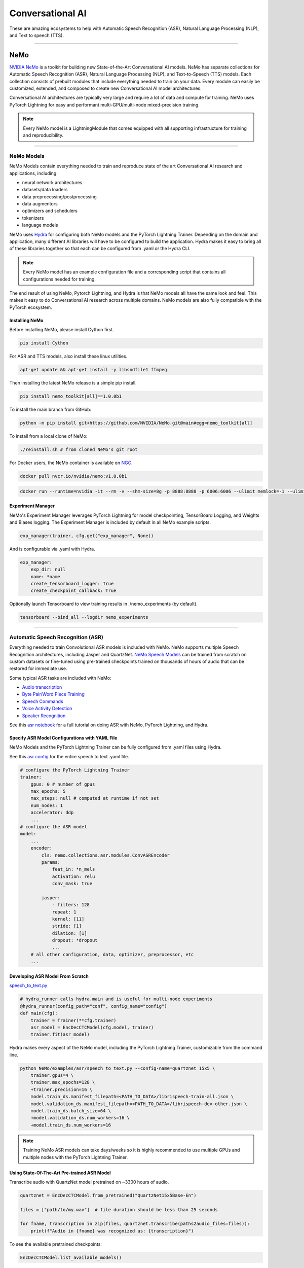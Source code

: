 #################
Conversational AI
#################

These are amazing ecosystems to help with Automatic Speech Recognition (ASR), Natural Language Processing (NLP), and Text to speech (TTS).

----

****
NeMo
****

`NVIDIA NeMo <https://github.com/NVIDIA/NeMo>`_ is a toolkit for building new State-of-the-Art
Conversational AI models. NeMo has separate collections for Automatic Speech Recognition (ASR),
Natural Language Processing (NLP), and Text-to-Speech (TTS) models. Each collection consists of
prebuilt modules that include everything needed to train on your data.
Every module can easily be customized, extended, and composed to create new Conversational AI
model architectures.

Conversational AI architectures are typically very large and require a lot of data  and compute
for training. NeMo uses PyTorch Lightning for easy and performant multi-GPU/multi-node
mixed-precision training.

.. note:: Every NeMo model is a LightningModule that comes equipped with all supporting infrastructure for training and reproducibility.

----------

NeMo Models
===========

NeMo Models contain everything needed to train and reproduce state of the art Conversational AI
research and applications, including:

- neural network architectures
- datasets/data loaders
- data preprocessing/postprocessing
- data augmentors
- optimizers and schedulers
- tokenizers
- language models

NeMo uses `Hydra <https://hydra.cc/>`_ for configuring both NeMo models and the PyTorch Lightning Trainer.
Depending on the domain and application, many different AI libraries will have to be configured
to build the application. Hydra makes it easy to bring all of these libraries together
so that each can be configured from .yaml or the Hydra CLI.

.. note:: Every NeMo model has an example configuration file and a corresponding script that contains all configurations needed for training.

The end result of using NeMo, Pytorch Lightning, and Hydra is that
NeMo models all have the same look and feel. This makes it easy to do Conversational AI research
across multiple domains. NeMo models are also fully compatible with the PyTorch ecosystem.

Installing NeMo
---------------

Before installing NeMo, please install Cython first.

.. code-block:: bash

    pip install Cython

For ASR and TTS models, also install these linux utilities.

.. code-block:: bash

    apt-get update && apt-get install -y libsndfile1 ffmpeg

Then installing the latest NeMo release is a simple pip install.

.. code-block:: bash

    pip install nemo_toolkit[all]==1.0.0b1

To install the main branch from GitHub:

.. code-block:: bash

    python -m pip install git+https://github.com/NVIDIA/NeMo.git@main#egg=nemo_toolkit[all]

To install from a local clone of NeMo:

.. code-block:: bash

    ./reinstall.sh # from cloned NeMo's git root

For Docker users, the NeMo container is available on
`NGC <https://ngc.nvidia.com/catalog/containers/nvidia:nemo>`_.

.. code-block:: bash

    docker pull nvcr.io/nvidia/nemo:v1.0.0b1

.. code-block:: bash

    docker run --runtime=nvidia -it --rm -v --shm-size=8g -p 8888:8888 -p 6006:6006 --ulimit memlock=-1 --ulimit stack=67108864 nvcr.io/nvidia/nemo:v1.0.0b1

Experiment Manager
------------------

NeMo's Experiment Manager leverages PyTorch Lightning for model checkpointing,
TensorBoard Logging, and Weights and Biases logging. The Experiment Manager is included by default
in all NeMo example scripts.

.. code-block:: python

    exp_manager(trainer, cfg.get("exp_manager", None))

And is configurable via .yaml with Hydra.

.. code-block:: bash

    exp_manager:
        exp_dir: null
        name: *name
        create_tensorboard_logger: True
        create_checkpoint_callback: True

Optionally launch Tensorboard to view training results in ./nemo_experiments (by default).

.. code-block:: bash

    tensorboard --bind_all --logdir nemo_experiments

--------

Automatic Speech Recognition (ASR)
==================================

Everything needed to train Convolutional ASR models is included with NeMo.
NeMo supports multiple Speech Recognition architectures, including Jasper and QuartzNet.
`NeMo Speech Models <https://ngc.nvidia.com/catalog/models/nvidia:nemospeechmodels>`_
can be trained from scratch on custom datasets or
fine-tuned using pre-trained checkpoints trained on thousands of hours of audio
that can be restored for immediate use.

Some typical ASR tasks are included with NeMo:

- `Audio transcription <https://github.com/NVIDIA/NeMo/blob/v1.0.0b1/tutorials/asr/01_ASR_with_NeMo.ipynb>`_
- `Byte Pair/Word Piece Training <https://github.com/NVIDIA/NeMo/blob/v1.0.0b1/examples/asr/speech_to_text_bpe.py>`_
- `Speech Commands <https://github.com/NVIDIA/NeMo/blob/v1.0.0b1/tutorials/asr/03_Speech_Commands.ipynb>`_
- `Voice Activity Detection <https://github.com/NVIDIA/NeMo/blob/v1.0.0b1/tutorials/asr/06_Voice_Activiy_Detection.ipynb>`_
- `Speaker Recognition <https://github.com/NVIDIA/NeMo/blob/v1.0.0b1/examples/speaker_recognition/speaker_reco.py>`_

See this `asr notebook <https://github.com/NVIDIA/NeMo/blob/v1.0.0b1/tutorials/asr/01_ASR_with_NeMo.ipynb>`_
for a full tutorial on doing ASR with NeMo, PyTorch Lightning, and Hydra.

Specify ASR Model Configurations with YAML File
-----------------------------------------------

NeMo Models and the PyTorch Lightning Trainer can be fully configured from .yaml files using Hydra.

See this `asr config <https://github.com/NVIDIA/NeMo/blob/v1.0.0b1/examples/asr/conf/config.yaml>`_
for the entire speech to text .yaml file.

.. code-block:: yaml

    # configure the PyTorch Lightning Trainer
    trainer:
        gpus: 0 # number of gpus
        max_epochs: 5
        max_steps: null # computed at runtime if not set
        num_nodes: 1
        accelerator: ddp
        ...
    # configure the ASR model
    model:
        ...
        encoder:
            cls: nemo.collections.asr.modules.ConvASREncoder
            params:
                feat_in: *n_mels
                activation: relu
                conv_mask: true

            jasper:
                - filters: 128
                repeat: 1
                kernel: [11]
                stride: [1]
                dilation: [1]
                dropout: *dropout
                ...
        # all other configuration, data, optimizer, preprocessor, etc
        ...

Developing ASR Model From Scratch
---------------------------------

`speech_to_text.py <https://github.com/NVIDIA/NeMo/blob/v1.0.0b1/examples/asr/speech_to_text.py>`_

.. code-block:: python

    # hydra_runner calls hydra.main and is useful for multi-node experiments
    @hydra_runner(config_path="conf", config_name="config")
    def main(cfg):
        trainer = Trainer(**cfg.trainer)
        asr_model = EncDecCTCModel(cfg.model, trainer)
        trainer.fit(asr_model)


Hydra makes every aspect of the NeMo model,
including the PyTorch Lightning Trainer, customizable from the command line.

.. code-block:: bash

    python NeMo/examples/asr/speech_to_text.py --config-name=quartznet_15x5 \
        trainer.gpus=4 \
        trainer.max_epochs=128 \
        +trainer.precision=16 \
        model.train_ds.manifest_filepath=<PATH_TO_DATA>/librispeech-train-all.json \
        model.validation_ds.manifest_filepath=<PATH_TO_DATA>/librispeech-dev-other.json \
        model.train_ds.batch_size=64 \
        +model.validation_ds.num_workers=16 \
        +model.train_ds.num_workers=16

.. note:: Training NeMo ASR models can take days/weeks so it is highly recommended to use multiple GPUs and multiple nodes with the PyTorch Lightning Trainer.


Using State-Of-The-Art Pre-trained ASR Model
--------------------------------------------

Transcribe audio with QuartzNet model pretrained on ~3300 hours of audio.

.. code-block:: python

    quartznet = EncDecCTCModel.from_pretrained("QuartzNet15x5Base-En")

    files = ["path/to/my.wav"]  # file duration should be less than 25 seconds

    for fname, transcription in zip(files, quartznet.transcribe(paths2audio_files=files)):
        print(f"Audio in {fname} was recognized as: {transcription}")

To see the available pretrained checkpoints:

.. code-block:: python

    EncDecCTCModel.list_available_models()

NeMo ASR Model Under the Hood
-----------------------------

Any aspect of ASR training or model architecture design can easily be customized
with PyTorch Lightning since every NeMo model is a Lightning Module.

.. code-block:: python

    class EncDecCTCModel(ASRModel):
        """Base class for encoder decoder CTC-based models."""

        ...

        def forward(self, input_signal, input_signal_length):
            processed_signal, processed_signal_len = self.preprocessor(
                input_signal=input_signal,
                length=input_signal_length,
            )
            # Spec augment is not applied during evaluation/testing
            if self.spec_augmentation is not None and self.training:
                processed_signal = self.spec_augmentation(input_spec=processed_signal)
            encoded, encoded_len = self.encoder(audio_signal=processed_signal, length=processed_signal_len)
            log_probs = self.decoder(encoder_output=encoded)
            greedy_predictions = log_probs.argmax(dim=-1, keepdim=False)
            return log_probs, encoded_len, greedy_predictions

        # PTL-specific methods
        def training_step(self, batch, batch_nb):
            audio_signal, audio_signal_len, transcript, transcript_len = batch
            log_probs, encoded_len, predictions = self.forward(
                input_signal=audio_signal, input_signal_length=audio_signal_len
            )
            loss_value = self.loss(
                log_probs=log_probs, targets=transcript, input_lengths=encoded_len, target_lengths=transcript_len
            )
            wer_num, wer_denom = self._wer(predictions, transcript, transcript_len)
            self.log_dict(
                {
                    "train_loss": loss_value,
                    "training_batch_wer": wer_num / wer_denom,
                    "learning_rate": self._optimizer.param_groups[0]["lr"],
                }
            )
            return loss_value

Neural Types in NeMo ASR
------------------------

NeMo Models and Neural Modules come with Neural Type checking.
Neural type checking is extremely useful when combining many different neural
network architectures for a production-grade application.

.. code-block:: python

        @property
        def input_types(self) -> Optional[Dict[str, NeuralType]]:
            if hasattr(self.preprocessor, "_sample_rate"):
                audio_eltype = AudioSignal(freq=self.preprocessor._sample_rate)
            else:
                audio_eltype = AudioSignal()
            return {
                "input_signal": NeuralType(("B", "T"), audio_eltype),
                "input_signal_length": NeuralType(tuple("B"), LengthsType()),
            }


        @property
        def output_types(self) -> Optional[Dict[str, NeuralType]]:
            return {
                "outputs": NeuralType(("B", "T", "D"), LogprobsType()),
                "encoded_lengths": NeuralType(tuple("B"), LengthsType()),
                "greedy_predictions": NeuralType(("B", "T"), LabelsType()),
            }

--------

Natural Language Processing (NLP)
=================================

Everything needed to finetune BERT-like language models for NLP tasks is included with NeMo.
`NeMo NLP Models <https://ngc.nvidia.com/catalog/models/nvidia:nemonlpmodels>`_
include `HuggingFace Transformers <https://github.com/huggingface/transformers>`_
and `NVIDIA Megatron-LM <https://github.com/NVIDIA/Megatron-LM>`_ BERT and Bio-Megatron models.
NeMo can also be used for pretraining BERT-based language models from HuggingFace.

Any of the HuggingFace encoders or Megatron-LM encoders can easily be used for the NLP tasks
that are included with NeMo:

- `Glue Benchmark (All tasks) <https://github.com/NVIDIA/NeMo/blob/v1.0.0b1/tutorials/nlp/GLUE_Benchmark.ipynb>`_
- `Intent Slot Classification <https://github.com/NVIDIA/NeMo/tree/v1.0.0b1/examples/nlp/intent_slot_classification>`_
- `Language Modeling (BERT Pretraining) <https://github.com/NVIDIA/NeMo/blob/v1.0.0b1/tutorials/nlp/01_Pretrained_Language_Models_for_Downstream_Tasks.ipynb>`_
- `Question Answering <https://github.com/NVIDIA/NeMo/blob/v1.0.0b1/tutorials/nlp/Question_Answering_Squad.ipynb>`_
- `Text Classification <https://github.com/NVIDIA/NeMo/tree/v1.0.0b1/examples/nlp/text_classification>`_ (including Sentiment Analysis)
- `Token Classification <https://github.com/NVIDIA/NeMo/tree/v1.0.0b1/examples/nlp/token_classification>`_ (including Named Entity Recognition)
- `Punctuation and Capitalization <https://github.com/NVIDIA/NeMo/blob/v1.0.0b1/tutorials/nlp/Punctuation_and_Capitalization.ipynb>`_

Named Entity Recognition (NER)
------------------------------

NER (or more generally token classification) is the NLP task of detecting and classifying key information (entities) in text.
This task is very popular in Healthcare and Finance. In finance, for example, it can be important to identify
geographical, geopolitical, organizational, persons, events, and natural phenomenon entities.
See this `NER notebook <https://github.com/NVIDIA/NeMo/blob/v1.0.0b1/tutorials/nlp/Token_Classification_Named_Entity_Recognition.ipynb>`_
for a full tutorial on doing NER with NeMo, PyTorch Lightning, and Hydra.

Specify NER Model Configurations with YAML File
-----------------------------------------------

.. note:: NeMo Models and the PyTorch Lightning Trainer can be fully configured from .yaml files using Hydra.

See this `token classification config <https://github.com/NVIDIA/NeMo/blob/v1.0.0b1/examples/nlp/token_classification/conf/token_classification_config.yaml>`_
for the entire NER (token classification) .yaml file.

.. code-block:: yaml

    # configure any argument of the PyTorch Lightning Trainer
    trainer:
        gpus: 1 # the number of gpus, 0 for CPU
        num_nodes: 1
        max_epochs: 5
        ...
    # configure any aspect of the token classification model here
    model:
        dataset:
            data_dir: ??? # /path/to/data
            class_balancing: null # choose from [null, weighted_loss]. Weighted_loss enables the weighted class balancing of the loss, may be used for handling unbalanced classes
            max_seq_length: 128
            ...
      tokenizer:
        tokenizer_name: ${model.language_model.pretrained_model_name} # or sentencepiece
        vocab_file: null # path to vocab file
        ...
    # the language model can be from HuggingFace or Megatron-LM
    language_model:
        pretrained_model_name: bert-base-uncased
        lm_checkpoint: null
        ...
    # the classifier for the downstream task
      head:
        num_fc_layers: 2
        fc_dropout: 0.5
        activation: 'relu'
        ...
    # all other configuration: train/val/test/ data, optimizer, experiment manager, etc
    ...

Developing NER Model From Scratch
---------------------------------

`token_classification.py <https://github.com/NVIDIA/NeMo/blob/v1.0.0b1/examples/nlp/token_classification/token_classification.py>`_

.. code-block:: python

    # hydra_runner calls hydra.main and is useful for multi-node experiments
    @hydra_runner(config_path="conf", config_name="token_classification_config")
    def main(cfg: DictConfig) -> None:
        trainer = pl.Trainer(**cfg.trainer)
        model = TokenClassificationModel(cfg.model, trainer=trainer)
        trainer.fit(model)

After training, we can do inference with the saved NER model using PyTorch Lightning.

Inference from file:

.. code-block:: python

    gpu = 1 if cfg.trainer.gpus != 0 else 0
    trainer = pl.Trainer(accelerator="gpu", devices=gpu)
    model.set_trainer(trainer)
    model.evaluate_from_file(
        text_file=os.path.join(cfg.model.dataset.data_dir, cfg.model.validation_ds.text_file),
        labels_file=os.path.join(cfg.model.dataset.data_dir, cfg.model.validation_ds.labels_file),
        output_dir=exp_dir,
        add_confusion_matrix=True,
        normalize_confusion_matrix=True,
    )

Or we can run inference on a few examples:

.. code-block:: python

    queries = ["we bought four shirts from the nvidia gear store in santa clara.", "Nvidia is a company in Santa Clara."]
    results = model.add_predictions(queries)

    for query, result in zip(queries, results):
        logging.info(f"Query : {query}")
        logging.info(f"Result: {result.strip()}\n")

Hydra makes every aspect of the NeMo model, including the PyTorch Lightning Trainer, customizable from the command line.

.. code-block:: bash

    python token_classification.py \
        model.language_model.pretrained_model_name=bert-base-cased \
        model.head.num_fc_layers=2 \
        model.dataset.data_dir=/path/to/my/data  \
        trainer.max_epochs=5 \
        trainer.gpus=[0,1]

-----------

Tokenizers
----------

Tokenization is the process of converting natural language text into integer arrays
which can be used for machine learning.
For NLP tasks, tokenization is an essential part of data preprocessing.
NeMo supports all BERT-like model tokenizers from
`HuggingFace's AutoTokenizer <https://huggingface.co/transformers/model_doc/auto.html#autotokenizer>`_
and also supports `Google's SentencePieceTokenizer <https://github.com/google/sentencepiece>`_
which can be trained on custom data.

To see the list of supported tokenizers:

.. code-block:: python

    from nemo.collections import nlp as nemo_nlp

    nemo_nlp.modules.get_tokenizer_list()

See this `tokenizer notebook <https://github.com/NVIDIA/NeMo/blob/v1.0.0b1/tutorials/nlp/02_NLP_Tokenizers.ipynb>`_
for a full tutorial on using tokenizers in NeMo.

Language Models
---------------

Language models are used to extract information from (tokenized) text.
Much of the state-of-the-art in natural language processing is achieved
by fine-tuning pretrained language models on the downstream task.

With NeMo, you can either `pretrain <https://github.com/NVIDIA/NeMo/blob/v1.0.0b1/examples/nlp/language_modeling/bert_pretraining.py>`_
a BERT model on your data or use a pretrained language model from `HuggingFace Transformers <https://github.com/huggingface/transformers>`_
or `NVIDIA Megatron-LM <https://github.com/NVIDIA/Megatron-LM>`_.

To see the list of language models available in NeMo:

.. code-block:: python

    nemo_nlp.modules.get_pretrained_lm_models_list(include_external=True)

Easily switch between any language model in the above list by using `.get_lm_model`.

.. code-block:: python

    nemo_nlp.modules.get_lm_model(pretrained_model_name="distilbert-base-uncased")

See this `language model notebook <https://github.com/NVIDIA/NeMo/blob/v1.0.0b1/tutorials/nlp/01_Pretrained_Language_Models_for_Downstream_Tasks.ipynb>`_
for a full tutorial on using pretrained language models in NeMo.

Using a Pre-trained NER Model
-----------------------------

NeMo has pre-trained NER models that can be used
to get started with Token Classification right away.
Models are automatically downloaded from NGC,
cached locally to disk,
and loaded into GPU memory using the `.from_pretrained` method.

.. code-block:: python

    # load pre-trained NER model
    pretrained_ner_model = TokenClassificationModel.from_pretrained(model_name="NERModel")

    # define the list of queries for inference
    queries = [
        "we bought four shirts from the nvidia gear store in santa clara.",
        "Nvidia is a company.",
        "The Adventures of Tom Sawyer by Mark Twain is an 1876 novel about a young boy growing "
        + "up along the Mississippi River.",
    ]
    results = pretrained_ner_model.add_predictions(queries)

    for query, result in zip(queries, results):
        print()
        print(f"Query : {query}")
        print(f"Result: {result.strip()}\n")

NeMo NER Model Under the Hood
-----------------------------

Any aspect of NLP training or model architecture design can easily be customized with PyTorch Lightning
since every NeMo model is a Lightning Module.

.. code-block:: python

    class TokenClassificationModel(ModelPT):
        """
        Token Classification Model with BERT, applicable for tasks such as Named Entity Recognition
        """

        ...

        def forward(self, input_ids, token_type_ids, attention_mask):
            hidden_states = self.bert_model(
                input_ids=input_ids, token_type_ids=token_type_ids, attention_mask=attention_mask
            )
            logits = self.classifier(hidden_states=hidden_states)
            return logits

        # PTL-specific methods
        def training_step(self, batch, batch_idx):
            """
            Lightning calls this inside the training loop with the data from the training dataloader
            passed in as `batch`.
            """
            input_ids, input_type_ids, input_mask, subtokens_mask, loss_mask, labels = batch
            logits = self(input_ids=input_ids, token_type_ids=input_type_ids, attention_mask=input_mask)

            loss = self.loss(logits=logits, labels=labels, loss_mask=loss_mask)
            self.log_dict({"train_loss": loss, "lr": self._optimizer.param_groups[0]["lr"]})
            return loss

        ...

Neural Types in NeMo NLP
------------------------

NeMo Models and Neural Modules come with Neural Type checking.
Neural type checking is extremely useful when combining many different neural network architectures
for a production-grade application.

.. code-block:: python

    @property
    def input_types(self) -> Optional[Dict[str, NeuralType]]:
        return self.bert_model.input_types


    @property
    def output_types(self) -> Optional[Dict[str, NeuralType]]:
        return self.classifier.output_types

--------

Text-To-Speech (TTS)
====================

Everything needed to train TTS models and generate audio is included with NeMo.
`NeMo TTS Models <https://ngc.nvidia.com/catalog/models/nvidia:nemottsmodels>`_
can be trained from scratch on your own data or pretrained models can be downloaded
automatically. NeMo currently supports  a two step inference procedure.
First, a model is used to generate a mel spectrogram from text.
Second, a model is used to generate audio from a mel spectrogram.

Mel Spectrogram Generators:

- `Tacotron 2 <https://github.com/NVIDIA/NeMo/blob/v1.0.0b1/examples/tts/tacotron2.py>`_
- `Glow-TTS <https://github.com/NVIDIA/NeMo/blob/v1.0.0b1/examples/tts/glow_tts.py>`_

Audio Generators:

- Griffin-Lim
- `WaveGlow <https://github.com/NVIDIA/NeMo/blob/v1.0.0b1/examples/tts/waveglow.py>`_
- `SqueezeWave <https://github.com/NVIDIA/NeMo/blob/v1.0.0b1/examples/tts/squeezewave.py>`_


Specify TTS Model Configurations with YAML File
-----------------------------------------------

.. note:: NeMo Models and PyTorch Lightning Trainer can be fully configured from .yaml files using Hydra.

`tts/conf/glow_tts.yaml <https://github.com/NVIDIA/NeMo/blob/v1.0.0b1/examples/tts/conf/glow_tts.yaml>`_

.. code-block:: yaml

    # configure the PyTorch Lightning Trainer
    trainer:
        gpus: -1 # number of gpus
        max_epochs: 350
        num_nodes: 1
        accelerator: ddp
        ...

    # configure the TTS model
    model:
        ...
        encoder:
            cls: nemo.collections.tts.modules.glow_tts.TextEncoder
                params:
                n_vocab: 148
                out_channels: *n_mels
                hidden_channels: 192
                filter_channels: 768
                filter_channels_dp: 256
                ...
    # all other configuration, data, optimizer, parser, preprocessor, etc
    ...

Developing TTS Model From Scratch
---------------------------------

`tts/glow_tts.py <https://github.com/NVIDIA/NeMo/blob/v1.0.0b1/examples/tts/glow_tts.py>`_

.. code-block:: python

    # hydra_runner calls hydra.main and is useful for multi-node experiments
    @hydra_runner(config_path="conf", config_name="glow_tts")
    def main(cfg):
        trainer = pl.Trainer(**cfg.trainer)
        model = GlowTTSModel(cfg=cfg.model, trainer=trainer)
        trainer.fit(model)

Hydra makes every aspect of the NeMo model, including the PyTorch Lightning Trainer, customizable from the command line.

.. code-block:: bash

    python NeMo/examples/tts/glow_tts.py \
        trainer.gpus=4 \
        trainer.max_epochs=400 \
        ...
        train_dataset=/path/to/train/data \
        validation_datasets=/path/to/val/data \
        model.train_ds.batch_size = 64 \

.. note:: Training NeMo TTS models from scratch can take days or weeks so it is highly recommended to use multiple GPUs and multiple nodes with the PyTorch Lightning Trainer.

Using State-Of-The-Art Pre-trained TTS Model
--------------------------------------------

Generate speech using models trained on `LJSpeech <https://keithito.com/LJ-Speech-Dataset/>`,
around 24 hours of single speaker data.

See this `TTS notebook <https://github.com/NVIDIA/NeMo/blob/v1.0.0b1/tutorials/tts/1_TTS_inference.ipynb>`_
for a full tutorial on generating speech with NeMo, PyTorch Lightning, and Hydra.

.. code-block:: python

    # load pretrained spectrogram model
    spec_gen = SpecModel.from_pretrained("GlowTTS-22050Hz").cuda()

    # load pretrained Generators
    vocoder = WaveGlowModel.from_pretrained("WaveGlow-22050Hz").cuda()


    def infer(spec_gen_model, vocder_model, str_input):
        with torch.no_grad():
            parsed = spec_gen.parse(text_to_generate)
            spectrogram = spec_gen.generate_spectrogram(tokens=parsed)
            audio = vocoder.convert_spectrogram_to_audio(spec=spectrogram)
        if isinstance(spectrogram, torch.Tensor):
            spectrogram = spectrogram.to("cpu").numpy()
        if len(spectrogram.shape) == 3:
            spectrogram = spectrogram[0]
        if isinstance(audio, torch.Tensor):
            audio = audio.to("cpu").numpy()
        return spectrogram, audio


    text_to_generate = input("Input what you want the model to say: ")
    spec, audio = infer(spec_gen, vocoder, text_to_generate)

To see the available pretrained checkpoints:

.. code-block:: python

    # spec generator
    GlowTTSModel.list_available_models()

    # vocoder
    WaveGlowModel.list_available_models()

NeMo TTS Model Under the Hood
-----------------------------

Any aspect of TTS training or model architecture design can easily
be customized with PyTorch Lightning since every NeMo model is a LightningModule.

`glow_tts.py <https://github.com/NVIDIA/NeMo/blob/v1.0.0b1/nemo/collections/tts/models/glow_tts.py>`_

.. code-block:: python

    class GlowTTSModel(SpectrogramGenerator):
        """
        GlowTTS model used to generate spectrograms from text
        Consists of a text encoder and an invertible spectrogram decoder
        """

        ...
        # NeMo models come with neural type checking
        @typecheck(
            input_types={
                "x": NeuralType(("B", "T"), TokenIndex()),
                "x_lengths": NeuralType(("B"), LengthsType()),
                "y": NeuralType(("B", "D", "T"), MelSpectrogramType(), optional=True),
                "y_lengths": NeuralType(("B"), LengthsType(), optional=True),
                "gen": NeuralType(optional=True),
                "noise_scale": NeuralType(optional=True),
                "length_scale": NeuralType(optional=True),
            }
        )
        def forward(self, *, x, x_lengths, y=None, y_lengths=None, gen=False, noise_scale=0.3, length_scale=1.0):
            if gen:
                return self.glow_tts.generate_spect(
                    text=x, text_lengths=x_lengths, noise_scale=noise_scale, length_scale=length_scale
                )
            else:
                return self.glow_tts(text=x, text_lengths=x_lengths, spect=y, spect_lengths=y_lengths)

        ...

        def step(self, y, y_lengths, x, x_lengths):
            z, y_m, y_logs, logdet, logw, logw_, y_lengths, attn = self(
                x=x, x_lengths=x_lengths, y=y, y_lengths=y_lengths, gen=False
            )

            l_mle, l_length, logdet = self.loss(
                z=z,
                y_m=y_m,
                y_logs=y_logs,
                logdet=logdet,
                logw=logw,
                logw_=logw_,
                x_lengths=x_lengths,
                y_lengths=y_lengths,
            )

            loss = sum([l_mle, l_length])

            return l_mle, l_length, logdet, loss, attn

        # PTL-specific methods
        def training_step(self, batch, batch_idx):
            y, y_lengths, x, x_lengths = batch

            y, y_lengths = self.preprocessor(input_signal=y, length=y_lengths)

            l_mle, l_length, logdet, loss, _ = self.step(y, y_lengths, x, x_lengths)

            self.log_dict({"l_mle": l_mle, "l_length": l_length, "logdet": logdet}, prog_bar=True)
            return loss

        ...

Neural Types in NeMo TTS
------------------------

NeMo Models and Neural Modules come with Neural Type checking.
Neural type checking is extremely useful when combining many different neural network architectures
for a production-grade application.

.. code-block:: python

    @typecheck(
        input_types={
            "x": NeuralType(("B", "T"), TokenIndex()),
            "x_lengths": NeuralType(("B"), LengthsType()),
            "y": NeuralType(("B", "D", "T"), MelSpectrogramType(), optional=True),
            "y_lengths": NeuralType(("B"), LengthsType(), optional=True),
            "gen": NeuralType(optional=True),
            "noise_scale": NeuralType(optional=True),
            "length_scale": NeuralType(optional=True),
        }
    )
    def forward(self, *, x, x_lengths, y=None, y_lengths=None, gen=False, noise_scale=0.3, length_scale=1.0):
        ...

--------

Learn More
==========

- Watch the `NVIDIA NeMo Intro Video <https://youtu.be/wBgpMf_KQVw>`_
- Watch the `PyTorch Lightning and NVIDIA NeMo Discussion Video <https://youtu.be/rFAX1-4DSr4>`_
- Visit the `NVIDIA NeMo Developer Website <https://developer.nvidia.com/nvidia-nemo>`_
- Read the `NVIDIA NeMo PyTorch Blog <https://medium.com/pytorch/nvidia-nemo-neural-modules-and-models-for-conversational-ai-d660480d9696>`_
- Download pre-trained `ASR <https://ngc.nvidia.com/catalog/models/nvidia:nemospeechmodels>`_, `NLP <https://ngc.nvidia.com/catalog/models/nvidia:nemonlpmodels>`_, and `TTS <https://ngc.nvidia.com/catalog/models/nvidia:nemospeechmodels>`_ models on `NVIDIA NGC <https://ngc.nvidia.com/>`_ to quickly get started with NeMo.
- Become an expert on Building Conversational AI applications with our `tutorials <https://github.com/NVIDIA/NeMo#tutorials>`_, and `example scripts <https://github.com/NVIDIA/NeMo/tree/v1.0.0b1/examples>`_,
- See our `developer guide <https://docs.nvidia.com/deeplearning/nemo/user-guide/docs/en/main/>`_ for more information on core NeMo concepts, ASR/NLP/TTS collections, and the NeMo API.

.. note:: NeMo tutorial notebooks can be run on `Google Colab <https://colab.research.google.com/notebooks/intro.ipynb>`_.

NVIDIA `NeMo <https://github.com/NVIDIA/NeMo>`_ is actively being developed on GitHub.
`Contributions <https://github.com/NVIDIA/NeMo/blob/v1.0.0b1/CONTRIBUTING.md>`_ are welcome!
